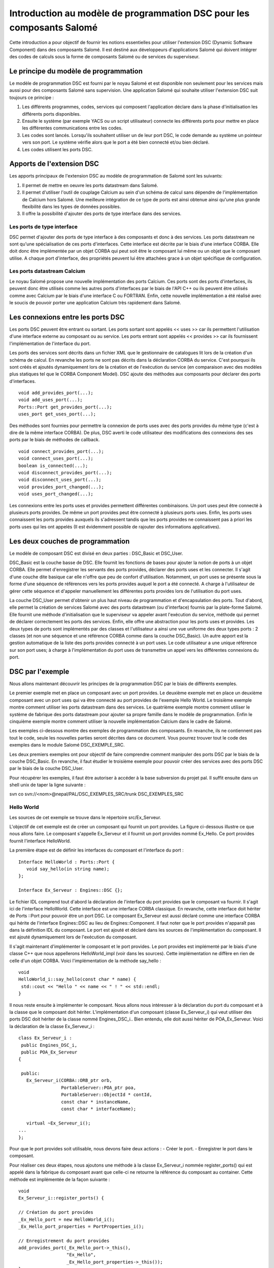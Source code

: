 Introduction au modèle de programmation DSC pour les composants Salomé
======================================================================

Cette introduction a pour objectif de fournir les notions essentielles pour utiliser 
l'extension DSC (Dynamic Software Component) dans des composants Salomé. Il est 
destiné aux développeurs d'applications Salomé qui doivent intégrer des codes de 
calculs sous la forme de composants Salomé ou de services du superviseur.

Le principe du modèle de programmation
----------------------------------------

Le modèle de programmation DSC est fourni par le noyau Salomé et est disponible 
non seulement pour les services mais aussi pour des composants Salomé sans supervision.
Une application Salomé qui souhaite utiliser l'extension DSC suit toujours ce principe :

1. Les différents programmes, codes, services qui composent l'application déclare 
   dans la phase d'initialisation les différents ports disponibles.
2. Ensuite le système (par exemple YACS ou un script utilisateur) connecte les 
   différents ports pour mettre en place les différentes communications entre les codes.
3. Les codes sont lancés. Lorsqu'ils souhaitent utiliser un de leur port DSC, le code 
   demande au système un pointeur vers son port. Le système vérifie alors que le port 
   a été bien connecté et/ou bien déclaré.
4. Les codes utilisent les ports DSC.

Apports de l'extension DSC
---------------------------------

Les apports principaux de l'extension DSC au modèle de programmation de Salomé sont les 
suivants:

1. Il permet de mettre en oeuvre les ports datastream dans Salomé.
2. Il permet d'utiliser l'outil de couplage Calcium au sein d'un schéma de calcul sans 
   dépendre de l'implémentation de Calcium hors Salomé. Une meilleure intégration de ce 
   type de ports est ainsi obtenue ainsi qu'une plus grande flexibilité dans les types de 
   données possibles.
3. Il offre la possibilité d'ajouter des ports de type interface dans des services.

Les ports de type interface
+++++++++++++++++++++++++++++

DSC permet d'ajouter des ports de type interface à des composants et donc à des 
services. Les ports datastream ne sont qu'une spécialisation de ces ports d'interfaces. 
Cette interface est décrite par le biais d'une interface CORBA. Elle doit donc être 
implémentée par un objet CORBA qui peut soit être le composant lui même ou un objet que 
le composant utilise.  A chaque port d'interface, des propriétés peuvent lui être 
attachées grace à un objet spécifique de configuration.

Les ports datastream Calcium
+++++++++++++++++++++++++++++

Le noyau Salomé propose une nouvelle implémentation des ports Calcium. Ces ports 
sont des ports d'interfaces, ils peuvent donc être utilisés comme les autres ports 
d'interfaces par le biais de l'API C++ ou ils peuvent être utilisés comme avec Calcium 
par le biais d'une interface C ou FORTRAN. Enfin, cette nouvelle implémentation a été 
réalisé avec le soucis de pouvoir porter une application Calcium très rapidement dans 
Salomé.

Les connexions entre les ports DSC
------------------------------------

Les ports DSC peuvent être entrant ou sortant. Les ports sortant sont appelés 
<< uses >> car ils permettent l'utilisation d'une interface externe au composant ou au 
service. Les ports entrant sont appelés << provides >> car ils fournissent l'implémentation 
de l'interface du port. 

Les ports des services sont décrits dans un fichier XML que le gestionnaire de 
catalogues lit lors de la création d'un schéma de calcul. En revanche les ports ne 
sont pas décrits dans la déclaration CORBA du service. C'est pourquoi ils sont créés 
et ajoutés dynamiquement lors de la création et de l'exécution du service (en comparaison
avec des modèles plus statiques tel que le CORBA Component Model). DSC ajoute des méthodes 
aux composants pour déclarer des ports d'interfaces.

::

  void add_provides_port(...);
  void add_uses_port(...);
  Ports::Port get_provides_port(...);
  uses_port get_uses_port(...);

Des méthodes sont fournies pour permettre la connexion de ports uses avec des ports 
provides du même type (c'est à dire de la même interface CORBA). De plus, DSC averti 
le code utilisateur des modifications des connexions des ses ports par le biais de méthodes 
de callback.

::

  void connect_provides_port(...);
  void connect_uses_port(...);
  boolean is_connected(...);
  void disconnect_provides_port(...);
  void disconnect_uses_port(...);
  void provides_port_changed(...);
  void uses_port_changed(...);

Les connexions entre les ports uses et provides permettent différentes combinaisons. Un port 
uses peut être connecté à plusieurs ports provides. De même un port provides peut être connecté 
à plusieurs ports uses. Enfin, les ports uses connaissent les ports provides auxquels ils 
s'adressent tandis que les ports provides ne connaissent pas à priori les ports uses qui les 
ont appelés (Il est évidemment possible de rajouter des informations applicatives).

Les deux couches de programmation
------------------------------------------------

Le modèle de composant DSC est divisé en deux parties : DSC_Basic et DSC_User. 

DSC_Basic est la couche basse de DSC. Elle fournit les fonctions de bases pour ajouter 
la notion de ports à un objet CORBA. Elle permet d'enregistrer les servants des ports provides,
déclarer des ports uses et les connecter. Il s'agit d'une couche dite basique car elle n'offre 
que peu de confort d'utilisation. Notamment, un port uses se présente sous la forme d'une 
séquence de références vers les ports provides auquel le port a été connecté. A charge à
l'utilisateur de gérer cette séquence et d'appeler manuellement les différentes ports provides 
lors de l'utilisation du port uses.

La couche DSC_User permet d'obtenir un plus haut niveau de programmation et d'encapsulation 
des ports. Tout d'abord, elle permet la création de services Salomé avec des ports datastream 
(ou d'interface) fournis par la plate-forme Salomé. Elle fournit une méthode d'initialisation 
que le superviseur va appeler avant l'exécution du service, méthode qui permet de déclarer 
correctement les ports des services. Enfin, elle offre une abstraction pour les ports uses et
provides. Les deux types de ports sont implémentés par des classes et l'utilisateur a ainsi
une vue uniforme des deux types ports : 2 classes (et non une séquence et une référence CORBA
comme dans la couche DSC_Basic). Un autre apport est la gestion automatique de la liste des 
ports provides connecté à un port uses. Le code utilisateur a une unique référence sur son 
port uses; à charge à l'implémentation du port uses de transmettre un appel vers les 
différentes connexions du port.

DSC par l'exemple
------------------------------------------------

Nous allons maintenant découvrir les principes de la programmation DSC par le biais de 
différents exemples.

Le premier exemple met en place un composant avec un port provides. 
Le deuxième exemple met en place un deuxième composant avec un port uses qui va être 
connecté au port provides de l'exemple Hello World.
Le troisième exemple montre comment utiliser les ports datastream dans des services.
Le quatrième exemple montre comment utiliser le système de fabrique des ports datastream 
pour ajouter sa propre famille dans le modèle de programmation.
Enfin le cinquième exemple montre comment utiliser la nouvelle implémentation Calcium dans le 
cadre de Salomé.

Les exemples ci-dessous montre des exemples de programmation des composants. En revanche,
ils ne contiennent pas tout le code, seule les nouvelles parties seront décrites dans ce 
document. Vous pourrez trouver tout le code des exemples dans le module Salomé DSC_EXEMPLE_SRC.

Les deux premiers exemples ont pour objectif de faire comprendre comment manipuler des ports 
DSC par le biais de la couche DSC_Basic.  En revanche, il faut étudier le troisième exemple 
pour pouvoir créer des services avec des ports DSC par le biais de la couche DSC_User.

Pour récupérer les exemples, il faut être autoriser à accéder à la base subversion du projet pal.
Il suffit ensuite dans un shell unix de taper la ligne suivante :

svn co svn://<nom>@nepal/PAL/DSC_EXEMPLES_SRC/trunk  DSC_EXEMPLES_SRC

Hello World
+++++++++++++

Les sources de cet exemple se trouve dans le répertoire src/Ex_Serveur.

L'objectif de cet exemple est de créer un composant qui fournit un port provides. 
La figure ci-dessous illustre ce que nous allons faire. Le composant s'appelle Ex_Serveur 
et il fournit un port provides nommé Ex_Hello. Ce port provides fournit l'interface HelloWorld.

.. image:: images/progdsc_img1.png

La première étape est de définir les interfaces du composant et l'interface du port :

::

 Interface HelloWorld : Ports::Port {
    void say_hello(in string name);
 };

 Interface Ex_Serveur : Engines::DSC {};

Le fichier IDL comprend tout d'abord la déclaration de l'interface du port provides que 
le composant va fournir. Il s'agit ici de l'interface HelloWorld. Cette interface est une
interface CORBA classique. En revanche, cette interface doit hériter de Ports ::Port pour
pouvoir être un port DSC. Le composant Ex_Serveur est aussi déclaré comme une interface CORBA 
qui hérite de l'interface Engines::DSC au lieu de Engines::Component. Il faut noter que le port
provides n'apparaît pas dans la définition IDL du composant. Le port est ajouté et déclaré 
dans les sources de l'implémentation du composant. Il est ajouté dynamiquement lors de 
l'exécution du composant.

Il s'agit maintenant d'implémenter le composant et le port provides. Le port provides est 
implémenté par le biais d'une classe C++ que nous appellerons HelloWorld_impl (voir dans 
les sources). Cette implémentation ne diffère en rien de celle d'un objet CORBA. Voici 
l'implémentation de la méthode say_hello :

::

 void 
 HelloWorld_i::say_hello(const char * name) { 
  std::cout << "Hello " << name << " ! " << std::endl;
 }

 
Il nous reste ensuite à implémenter le composant. Nous allons nous intéresser à la déclaration 
du port du composant et à la classe que le composant doit hériter. L'implémentation d'un 
composant (classe Ex_Serveur_i) qui veut utiliser des ports DSC doit hériter de la classe nommé 
Engines_DSC_i.. Bien entendu, elle doit aussi hériter de POA_Ex_Serveur.
Voici la déclaration de la classe Ex_Serveur_i :

::

 class Ex_Serveur_i :
  public Engines_DSC_i,
  public POA_Ex_Serveur
 {

  public:
    Ex_Serveur_i(CORBA::ORB_ptr orb,
		 PortableServer::POA_ptr poa,
		 PortableServer::ObjectId * contId, 
		 const char * instanceName, 
		 const char * interfaceName);

    virtual ~Ex_Serveur_i();
 ...
 };

Pour que le port provides soit utilisable, nous devons faire deux actions :
- Créer le port.
- Enregistrer le port dans le composant.

Pour réaliser ces deux étapes, nous ajoutons une méthode à la classe Ex_Serveur_i nommée 
register_ports() qui est appelé dans la fabrique du composant avant que celle-ci ne retourne 
la référence du composant au container. Cette méthode est implémentée de la façon suivante :

::

 void 
 Ex_Serveur_i::register_ports() {

 // Création du port provides
 _Ex_Hello_port = new HelloWorld_i();
 _Ex_Hello_port_properties = PortProperties_i();

 // Enregistrement du port provides
 add_provides_port(_Ex_Hello_port->_this(), 
		   "Ex_Hello",
		   _Ex_Hello_port_properties->_this());  
 }

La méthode commence par la création du port provides. Il s'agit ici de créer le servant de 
l'interface CORBA du port. Il faut aussi créer un objet pour les propriétés du port. Dans
cet exemple, l'objet par défaut est utilisé (fourni par le noyau). Ensuite le port est 
enregistré dans le composant par le biais de la méthode add_provides_port fourni par DSC.

Le fait d'hériter de Engines_DSC_i oblige le composant à implémenter deux méthodes qui se 
nomment provides_port_changed() et uses_port_changed(). Ces deux méthodes sont des callbacks 
que le système utilise pour avertir le composant lorsque les connexions de ses ports ont 
évolués. La méthode provides_port_changed() permet d'être averti lorsque quelqu'un se connecte 
ou se déconnecte sur un de ses ports provides. Le callback indique notamment combien de 
client utilise le port provides (argument connection_nbr). Pour cet exemple, nous ne tenons 
pas compte de cette information. La méthode uses_port_changed() a quand à elle la même 
fonction que provides_port_changed(), mais pour les ports uses. Nous verrons dans le deuxième
exemple ses spécificités.

La documentation des différentes méthodes Engines_DSC_i sont fournis dans la documentation 
Doxygen du noyau de Salomé.

Cet exemple peut être exécuté par le biais du fichier de test src/tests/test_Ex_Serveur.py 
dans l'intrepréteur Salomé en mode terminal. Ce script illustre l'utilisation des ports DSC :
 
::

 import LifeCycleCORBA
 import Engines
 import Ports
 import HelloWorld_idl

 lcc = LifeCycleCORBA.LifeCycleCORBA()
 component = lcc.FindOrLoad_Component('FactoryServer', 'Ex_Serveur')
 hello_port = component.get_provides_port("Ex_Hello", 0)
 hello_port.say_hello("andre")

Après la création du composant par le biais du LifeCycleCORBA, le script utilise la 
méthode get_provides_port pour obtenir une référence sur le port provides du composant.
La référence obtenue est ensuite utilisée pour exécuter la méthode say_hello du port.

Hello World Client
+++++++++++++++++++++

Les sources de cet exemple se trouve dans le répertoire src/Ex_Client et dans src/Ex_Serveur.

L'objectif de cet exemple est de créer un nouveau composant qui va utiliser le port Ex_Hello 
du précédent exemple par le biais d'un port uses.

Voici une figure qui représente l'application:

.. image:: images/progdsc_img2.png

Le composant Ex_Client est décrit comme le composant Ex_Serveur dans le fichier IDL.
La seule différence est l'ajout dans son interface d'une méthode start(). Un composant 
ne contenant pas de fonction main lors de sa création, il nous faut une méthode pour lancer 
l'exécution du composant, d'où la définition de la méthode start. 

Voici la définition IDL du composant Ex_Client :

::

  Interface HelloWorld : Ports::Port {
      void say_hello(in string name);
  };

  Interface Ex_Serveur : Engines::DSC {};

  Interface Ex_Client : Engines::DSC {
      void start() ;
  } ;

Il faut maintenant implémenter le composant. Comme pour un port provides, un port uses 
doit être enregistré dans le composant avant qu'il ne soit utilisable par le composant. 
Un port uses correspond à une séquence de références vers les ports provides auxquels il 
a été connecté ; c'est pourquoi il n'est pas implémenté par une classe comme un port 
provides. En revanche, il est toujours possible d'ajouter des propriétés au port.
Voici le code de la méthode register_ports() pour le composant Ex_Client :

::

  void 
  Ex_Client_i::register_ports() {

    // Création de l'objet propriété pour le port uses.
    _U_Ex_Hello_port_properties = new PortProperties_i();

   // Ajout du port uses dans le composant
    add_uses_port("IDL:HelloWorld:1.0", 
     "U_Ex_Hello", 
     _U_Ex_Hello_port_properties->_this());

  }

Un port uses est associé à un type d'objet CORBA. La déclaration de ce type permet de 
vérifier si le port uses est connecté à un port provides compatible. Dans cet exemple, 
le type du port (déclaré dans l'IDL) est HelloWorld. CORBA propose pour chaque type IDL
une chaîne de caractère correspondant à ce type. Dans cet exemple il s'agit de :  
IDL:HelloWorld:1.0.

Il faut maintenant pouvoir utiliser le port uses. Pour cela, le composant demande au 
système de récupérer le port uses par le biais de la méthode get_uses_port(). Le port
prend la forme d'une séquence de référence sur les différents ports provides. Les références 
contenues dans cette séquence sont les ports provides auxquels le port uses a été connecté
à l'instant de l'appel de la méthode get_uses_port(). A chaque changement sur cette liste 
de référence, que ce soit un ajout ou un retrait, le système utilise la 
méthode use_port_changed() pour avertir le code utilisateur.

La méthode start() du composant Ex_Client va récupérer le port uses U_Ex_Hello et va 
appeler la méthode say_hello() sur la première référence. Voici le code de cette méthode :

::

  void 
  Ex_Client_i::start() {

   // Récupération du port ues U_Ex_Hello
   Engines::DSC::uses_port * uport = get_uses_port("U_Ex_Hello"); 

   // Récupération de la première référence de la séquence
   _Ex_Hello_provides_port =  HelloWorld::_narrow((* uport)[0]);

   // Appel de la méthode sur le port
   _Ex_Hello_provides_port->say_hello(_instanceName.c_str());
  }

Il faut noter qu'il faut transformer par le biais de la méthode _narrow les références 
contenues dans le port uses dans le type du port provides pour pouvoir utiliser le port provides.

Ports datastream et services
++++++++++++++++++++++++++++++

Les sources de cet exemple se trouve dans le répertoire src/Ex_ProducteurConsommateur.

L'objectif de cet exemple est double. Tout d'abord, l'exemple montre comment mettre en 
oeuvre un service qui veut utiliser des ports DSC. Ensuite, il montre comment utiliser 
les ports datastream inclus dans le noyau de Salomé. 

Cet exemple met en place deux services qui vont être connectés par un port datastream. 
Le service produit du composant Producteur va produire un flux de donnée, et le composant 
consomme du composant Consommateur va afficher des données. 

Le service produit se termine lorsqu'il a envoyé toutes les données qu'il doit produire.
Le nombre de données à produire est déterminé par le port dataflow nombre. Le service 
consommateur a quand à lui besoin de connaître combien de données il doit récupérer avant
de se terminer. Ce nombre est, comme pour le service produit, déterminé par le port dataflow
nombre.

Voici la définition IDL des deux composants :

::

  interface Producteur : Engines::Superv_Component {
    void produit(in long nombre);
  };

  interface Consommateur : Engines::Superv_Component {
    void consomme(in long nombre);
  };

Pour déclarer un composant qui va contenir des services utilisant des ports DSC, le composant 
doit hériter de l'interface Engines::Superv_Component et non plus de l'interface 
Engines::Component. En plus d'ajouter au composant l'interface de DSC,
Engines::Superv_Component ajoute la méthode init_service() qui est appelé par le
superviseur avant l'exécution du service. L'objectif de cette méthode est de permettre au 
concepteur du service d'initialiser les ports du service en vu de leur connexion avant le 
lancement effectif du service. Par rapport aux exemples précédents, init_service() a la même 
fonction que register_ports().

Il s'agit maintenant d'implémenter ces deux composants. La première différence avec un 
composant classique est qu'il faut hériter de la classe Superv_Component_i. De plus, il 
faut implémenter la méthode init_service().

Voici l'implémentation de la méthode init_service du composant Producteur : 

::

  CORBA::Boolean
  Producteur_i::init_service(const char * service_name) {
    CORBA::Boolean rtn = false;
    string s_name(service_name);
    if (s_name == "produit") {
      add_port("BASIC_short", "uses", "produit_port");
      rtn = true;
    }  
    return rtn;
  }

La couche DSC_User qui implémente la classe Superv_Component_i fournit de nouvelles méthodes 
pour l'ajout des ports uses et provides. Il s'agit des méthodes de la famille add_port (Voir 
la documentation doxygen de Salomé). Ces méthodes ont pour objectif de permettre la création 
et l'enregistrement d'un port du service en une seule étape. De plus, elles permettent 
d'utiliser les ports datastream prédéfinis dans le noyau Salomé. 

Dans le cas du service produit, nous avons choisi d'utiliser le port datastream BASIC_short. 
Lorsque le noyau Salomé fournit un port datastream, il fournit toujours l'implémentation pour 
le port provides et pour le port uses. La première partie du nom (BASIC) identifie la famille 
de port datastream (comme CALCIUM ou PALM par exemple). La deuxième partie du nom contient le 
type de donnée transmis, dans cet exemple, un short. Ce type de port constitue le premier 
paramètre de la méthode add_port. Les deux autres arguments sont le type de port DSC (uses ou 
provides) et le nom du port dans le composant.

Lorsqu'il va s'agir d'utiliser ce port dans le service, il va falloir, comme dans les exemples 
précédent, récupérer une référence sur le port. Pour cela de nouvelles méthodes nommées 
get_port sont disponibles (à l'image des add_port). Voici un exemple de code pour utiliser 
la méthode get_port :

::

  uses_port * my_port = NULL;
  get_port(my_port, "produit_port");
  if (my_port != NULL) {
   for (CORBA::Long i = 0; i < nombre; i++) {
     data_short_port_uses * the_port = dynamic_cast<data_short_port_uses * >(my_port);
        the_port->put(10);
   }
  }

La méthode get_port a deux arguments. Le premier va contenir un pointeur vers le port et le 
deuxième indique le nom du port demandé. Après l'appel de la méthode get_port, un pointeur 
générique est obtenu. On change ensuite son type avec le type de port attendu par le biais 
d'un dynamic_cast. Il est alors possible d'utiliser le port.

Pour permettre plus de commodité dans la programmation, la couche DSC_User propose plusieurs 
signatures pour les méthodes get_port et add_port. Par exemple, le composant Consommateur 
utilise les versions template de ces méthodes pour l'ajout et la récupération du code.

::

  data_short_port_provides * my_port = NULL;
  my_port = get_port<data_short_port_provides>("consomme_port");
  if (my_port != NULL)
  {
    for (CORBA::Long i = 0; i < nombre; i++) {
       cout << "Hello, I receive : " << my_port->get() << endl;
    }
  }

La liste des différents types de ports fournis par le Noyau de Salomé est disponible dans 
la documentation Doxygen du noyau Salomé.

Ajouter des ports datastream et/ou d'interfaces
+++++++++++++++++++++++++++++++++++++++++++++++++

Les sources de cet exemple se trouve dans le répertoire src/Ex_ProducteurConsommateur_Adv.

L'objectif de cet exemple est de montrer les mécanismes pour ajouter ces propres types de 
ports dans la couche DSC_User. Pour cela, cet exemple explique comment remplacer le port 
BASIC_short de l'exemple précédent par son propre port. Etant donné que cet exemple est 
quasiment identique au niveau des composants, nous nous intéresserons uniquement dans ce 
document à la déclaration et l'implémentation du port.

Une famille de port Datastream (ou d'interface) contient deux types d'objets différents:

1. Une fabrique.
2. L'implémentation des ports.

La couche DSC_User connaît les types de port Datastream par le biais du design pattern 
fabrique. Pour chaque famille, une fabrique est enregistrée à la création du composant. 
Elle est ensuite utilisée par le composant dans les méthodes add_port(...) pour créer et 
enregistrer les ports.

Tout d'abord, il faut déclarer dans un fichier IDL (MesPorts.idl dans l'exemple) son ou ses 
ports :

::

  module Ports {
    module Mes_Ports {
      interface Mon_Type_De_Port : Ports::Data_Port {
        boolean is_new_data_available();
      };
      interface Short_Mes_Ports : Mon_Type_De_Port {
        void put(in short data);
      };
    };
  };

Dans cet exemple on déclare un port : Short_Mes_Ports. Il s'agit d'un port qui permet 
d'envoyer un short, mais également qui peut être interrogé pour savoir si une nouvelle 
donnée est arrivée. En revanche la méthode get() n'est pas déclaré dans l'IDL (bien que 
ce soit possible) car elle uniquement destinée à être utilisé en local.

Il faut maintenant implémenter le type de port. Pour cela, il faut implémenter la fabrique 
et la partie uses et la partie provides du type de port.

Une fabrique de port est un objet qui implémente l'interface de la classe abstraite 
port_factory (voir la documentation Doxygen). La fabrique est appelée à chaque fois qu'un 
service ajoute un port dans le composant (uses ou provides). La fabrique est identifiée par
une chaîne de caractère qui l'identifie auprès du composant. L'enregistrement des fabriques 
doit se faire au plus tôt. C'est pourquoi les fabriques sont enregistrées dans le constructeur 
du composant.

La figure suivante montre l'enregistrement de la fabrique dans le composant ProducteurAdv :

::

  ProducteurAdv_i::ProducteurAdv_i(CORBA::ORB_ptr orb,
                                   PortableServer::POA_ptr poa,
                                   PortableServer::ObjectId * contId, 
                                   const char * instanceName, 
                                   const char * interfaceName) :
    Superv_Component_i(orb, poa, contId, instanceName, interfaceName)
  {
    _thisObj = this;
    _id = _poa->activate_object(_thisObj);

    register_factory("MESPORTS", new mes_ports_factory());
  }

Dans cet exemple, le nouveau type de port est identifié par la chaîne MESPORTS. Il faut 
noter qu'il est interdit d'utiliser le symbole << _ >> dans  le nom. En effet, il sert de 
séparateur entre le nom de la famille et le type du port dans la famille (Ex : MESPORTS_short).

Il reste à implémenter les ports. Pour chaque port défini dans l'IDL, il faut implémenter 
la partie uses port et la partie provides port. L'implémentation côté uses doit hériter de 
la classe uses_port. Du côté provides, il faut hériter de la classe provides_port.

Les classes uses_port et provides_port sont des classes abstraites. Elles proposent des 
méthodes qui permettent d'automatiser l'enregistrement et la gestion des ports. Dans la couche 
DSC_Basic, c'est le développeur du composant qui doit implémenter ces mécanismes tandis que 
dans la couche DSC_User c'est au développeur des ports de se charger de ces fonctionnalités.

Les méthodes sont les suivantes :

::

  Pour le côté uses : 

  virtual const char * get_repository_id() = 0;

  virtual void uses_port_changed(Engines::DSC::uses_port * new_uses_port,
                                     const Engines::DSC::Message message) = 0;

  Pour le côté provides :

  virtual Ports::Port_ptr get_port_ref() = 0;

  virtual void provides_port_changed(int connection_nbr,
                                         const Engines::DSC::Message message) {};

Du côté uses, il y a tout d'abord la méthode get_repository_id(). Elle permet d'obtenir 
le typecode CORBA du port. Il s'agit de fournir la même information que le premier argument 
de add_uses_port de la couche Basic. La méthode uses_port_changed(…) permet au port d'être 
averti des nouvelle connexions avec des port provides et de gérer la liste des connexions.

Du côté provides, get_port_ref() permet d'obtenir une référence CORBA sur le servant. Enfin 
la méthode provides_port_changed(…) peut être surdéfini si le port provides utilise 
l'information provenant des connexions/déconnexions.

Dans l' exemple, le port provides est implémenté par la classe data_short_mes_ports_provides 
et  le port uses est implémenté par la classe data_short_mes_ports_uses.

                                         
